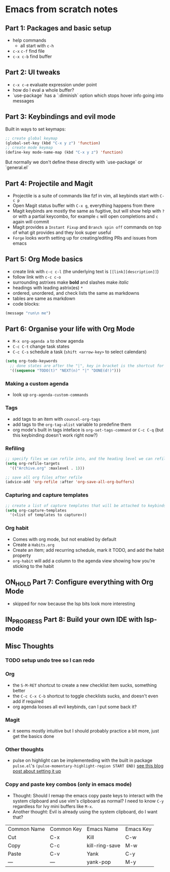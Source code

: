 * Emacs from scratch notes

** Part 1: Packages and basic setup
- help commands
  - all start with =c-h=
- =c-x= =c-f=  find file
- =c-x c-b= find buffer

** Part 2: UI tweaks
- =c-x c-e= evaluate expression under point
- how do I eval a whole buffer?
- `use-package` has a `:diminish` option which stops hover info going into messages

** Part 3: Keybindings and evil mode
Built in ways to set keymaps:
#+begin_src emacs-lisp
  ;; create global keymap
  (global-set-key (kbd "C-x y z") 'function)
  ;; create mode keymap
  (define-key mode-name-map (kbd "C-x y z") 'function)
#+end_src

But normally we don't define these directly with `use-package` or `general.el`

** Part 4:  Projectile and Magit
- Projectile is a suite of commands like fzf in vim, all keybinds start with =C-c p=
- Open Magit status buffer with =C-x g=, everything happens from there
- Magit keybinds are mostly the same as fugitive, but will show help with =?= or with a partial keycombo, for example =c= will open completions and =c= again will commit
- Magit provides a =Instant Fixup= and =Branch spin off= commands on top of what git provides and they look super useful
- =Forge= looks worth setting up for creating/editing PRs and issues from emacs

** Part 5:  Org Mode basics
- create link with =c-c c-l= (the underlying text is =[[link][description]]=)
- follow link with =c-c c-o=
- surrounding astrixes make *bold* and slashes make /italic/
- headings with leading astrix(es) =*=
- ordered, unordered, and check lists the same as markdowns
- tables are same as markdown
- code blocks:
#+begin_src emacs-lisp
(message "run\n me")
#+end_src


** Part 6:  Organise your life with Org Mode
- =M-x org-agenda a= to show agenda
- =C-c C-t= change task states
- =C-c C-s= schedule a task (=shift <arrow-key>= to select calendars)

#+begin_src emacs-lisp
(setq org-todo-keywords
  ;; done states are after the "|", key in bracket is the shortcut for this state
  '((sequence "TODO(t)" "NEXT(n)" "|" "DONE(d!)")))
#+end_src

*** Making a custom agenda
- look up =org-agenda-custom-commands=

*** Tags
- add tags to an item with =councel-org-tags=
- add tags to the =org-tag-alist= variable to predefine them
- org mode's built in tags inteface is =org-set-tags-command= or =C-c C-q= (but this keybinding doesn't work right now?)

*** Refiling
#+begin_src emacs-lisp
  ;; specify files we can refile into, and the heading level we can refile into
  (setq org-refile-targets
    '(("Archive.org" :maxlevel . 1)))

  ;; save all org files after refile
  (advice-add 'org-refile :after 'org-save-all-org-buffers)
#+end_src


*** Capturing and capture templates
#+begin_src emacs-lisp
  ;; create a list of capture templates that will be attached to keybinds
  (setq org-capture-templates
    '(<list of templates to capture>))
#+end_src

*** Org habit
- Comes with org mode, but not enabled by default
- Create a =Habits.org=
- Create an item; add recurring schedule, mark it TODO, and add the habit property
- =org-habit= will add a column to the agenda view showing how you're sticking to the habit

** ON_HOLD Part 7:  Configure everything with Org Mode
- skipped for now because the lsp bits look more interesting

** IN_PROGRESS Part 8:  Build your own IDE with lsp-mode

** Misc Thoughts
*** TODO setup undo tree so I can redo
*** Org
- the =S-M-RET= shortcut to create a new checklist item sucks, something better
- the =C-c C-x C-b= shortcut to toggle checklists sucks, and doesn't even add if required
- org agenda looses all evil keybinds, can I put some back it?

*** Magit
- it seems mostly intuitive but I should probably practice a bit more, just get the basics done

*** Other thoughts
- pulse on highlight can be implementeding with the built in package =pulse.el='s =(pulse-momentary-highlight-region START END)= [[https://blog.meain.io/2020/emacs-highlight-yanked/][see this blog post about setting it up]]

*** Copy and paste key combos (only in emacs mode)
- Thought: Should I remap the emacs copy paste keys to interact with the system clipboard and use vim's clipboard as normal? I need to know =C-y= regardless for Ivy mini buffers like =M-x=.
- Another thought: Evil is already using the system clipboard, do I want that?

| Common Name | Common Key | Emacs Name     | Emacs Key |
| Cut         | C-x        | Kill           | C-w       |
| Copy        | C-c        | kill-ring-save | M-w       |
| Paste       | C-v        | Yank           | C-y       |
| —           | —          | yank-pop       | M-y       |
